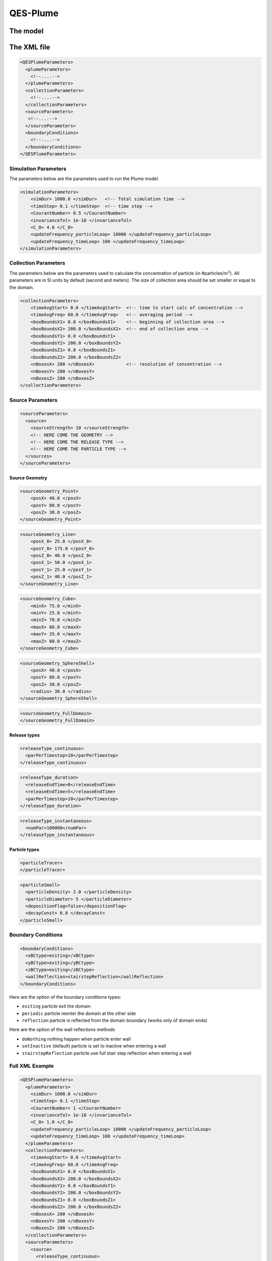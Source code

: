 QES-Plume
=========

The model
---------

The XML file
------------

.. code:: xml

   <QESPlumeParameters>
     <plumeParameters>
       <!--....-->
     </plumeParameters>
     <collectionParameters>
       <!--....-->
     </collectionParameters>
     <sourceParameters>
      <!--....-->
     </sourceParameters>
     <boundaryConditions>
       <!--....-->
     </boundaryConditions>
   </QESPlumeParameters>

Simulation Parameters
~~~~~~~~~~~~~~~~~~~~~

The parameters below are the parameters used to run the Plume model.

.. code:: xml

   <simulationParameters>
       <simDur> 1000.0 </simDur>   <!-- Total simulation time -->
       <timeStep> 0.1 </timeStep>  <!-- time step -->
       <CourantNumber> 0.5 </CourantNumber>
       <invarianceTol> 1e-10 </invarianceTol>
       <C_0> 4.0 </C_0>
       <updateFrequency_particleLoop> 10000 </updateFrequency_particleLoop>
       <updateFrequency_timeLoop> 100 </updateFrequency_timeLoop>
   </simulationParameters>

Collection Parameters
~~~~~~~~~~~~~~~~~~~~~

The parameters below are the parameters used to calculate the
concentration of particle (in #particles/m\ :math:`^{3}`). All
parameters are in SI units by default (second and meters). The size of
collection area should be set smaller or equal to the domain.

.. code:: xml

   <collectionParameters>
       <timeAvgStart> 0.0 </timeAvgStart>  <!-- time to start calc of concentration -->
       <timeAvgFreq> 60.0 </timeAvgFreq>   <!-- averaging period -->
       <boxBoundsX1> 0.0 </boxBoundsX1>    <!-- beginning of collection area -->
       <boxBoundsX2> 200.0 </boxBoundsX2>  <!-- end of collection area -->
       <boxBoundsY1> 0.0 </boxBoundsY1>
       <boxBoundsY2> 200.0 </boxBoundsY2>
       <boxBoundsZ1> 0.0 </boxBoundsZ1>
       <boxBoundsZ2> 200.0 </boxBoundsZ2>
       <nBoxesX> 200 </nBoxesX>            <!-- resolution of concentration -->
       <nBoxesY> 200 </nBoxesY>
       <nBoxesZ> 200 </nBoxesZ>
   </collectionParameters>

Source Parameters
~~~~~~~~~~~~~~~~~

.. code:: xml

   <sourceParameters>
     <source>
       <sourceStrength> 10 </sourceStrength>
       <!-- HERE COME THE GEOMETRY -->
       <!-- HERE COME THE RELEASE TYPE -->
       <!-- HERE COME THE PARTICLE TYPE -->
     </sources>
   </sourceParameters>

Source Geometry
^^^^^^^^^^^^^^^

.. code:: xml

   <sourceGeometry_Point>
       <posX> 40.0 </posX>
       <posY> 80.0 </posY>
       <posZ> 30.0 </posZ>
   </sourceGeometry_Point>

.. code:: xml

   <sourceGeometry_Line>
       <posX_0> 25.0 </posX_0>
       <posY_0> 175.0 </posY_0>
       <posZ_0> 40.0 </posZ_0>
       <posX_1> 50.0 </posX_1>
       <posY_1> 25.0 </posY_1>
       <posZ_1> 40.0 </posZ_1>
   </sourceGeometry_Line>

.. code:: xml

   <sourceGeometry_Cube>
       <minX> 75.0 </minX>
       <minY> 25.0 </minY>
       <minZ> 70.0 </minZ>
       <maxX> 80.0 </maxX>
       <maxY> 35.0 </maxY>
       <maxZ> 80.0 </maxZ>
   </sourceGeometry_Cube>

.. code:: xml

   <sourceGeometry_SphereShell>
       <posX> 40.0 </posX>
       <posY> 80.0 </posY>
       <posZ> 30.0 </posZ>
       <radius> 30.0 </radius>
   </sourceGeometry_SphereShell>

.. code:: xml

   <sourceGeometry_FullDomain>
   </sourceGeometry_FullDomain>

Release types
^^^^^^^^^^^^^

.. code:: xml

   <releaseType_continuous>
     <parPerTimestep>10</parPerTimestep>
   </releaseType_continuous>

.. code:: xml

   <releaseType_duration>
     <releaseEndTime>0</releaseEndTime>
     <releaseEndTime>5</releaseEndTime>
     <parPerTimestep>10</parPerTimestep>
   </releaseType_duration>

.. code:: xml

   <releaseType_instantaneous>
     <numPar>100000</numPar>
   </releaseType_instantaneous>

Particle types
^^^^^^^^^^^^^^

.. code:: xml

   <particleTracer>
   </particleTracer>

.. code:: xml

   <particleSmall>
     <particleDensity> 2.0 </particleDensity>
     <particleDiameter> 5 </particleDiameter>
     <depositionFlag>false</depositionFlag>
     <decayConst> 0.0 </decayConst>
   </particleSmall>

Boundary Conditions
~~~~~~~~~~~~~~~~~~~

.. code:: xml

   <boundaryConditions>
     <xBCtype>exiting</xBCtype>
     <yBCtype>exiting</yBCtype>
     <zBCtype>exiting</zBCtype>
     <wallReflection>stairstepReflection</wallReflection>
   </boundaryConditions>

Here are the option of the boundary conditions types:

-  ``exiting`` particle exit the domain

-  ``periodic`` particle reenter the domain at the other side

-  ``reflection`` particle is reflected from the domain boundary (works
   only of domain ends)

Here are the option of the wall reflections methods

-  ``doNothing`` nothing happen when particle enter wall

-  ``setInactive`` (default) particle is set to inactive when entering a
   wall

-  ``stairstepReflection`` particle use full stair step reflection when
   entering a wall

Full XML Example
~~~~~~~~~~~~~~~~

.. code:: xml

   <QESPlumeParameters>
     <plumeParameters>
       <simDur> 1000.0 </simDur>
       <timeStep> 0.1 </timeStep>
       <CourantNumber> 1 </CourantNumber>
       <invarianceTol> 1e-10 </invarianceTol>
       <C_0> 1.0 </C_0>
       <updateFrequency_particleLoop> 10000 </updateFrequency_particleLoop>
       <updateFrequency_timeLoop> 100 </updateFrequency_timeLoop>
     </plumeParameters>
     <collectionParameters>
       <timeAvgStart> 0.0 </timeAvgStart>
       <timeAvgFreq> 60.0 </timeAvgFreq>
       <boxBoundsX1> 0.0 </boxBoundsX1>
       <boxBoundsX2> 200.0 </boxBoundsX2>
       <boxBoundsY1> 0.0 </boxBoundsY1>
       <boxBoundsY2> 200.0 </boxBoundsY2>
       <boxBoundsZ1> 0.0 </boxBoundsZ1>
       <boxBoundsZ2> 200.0 </boxBoundsZ2>
       <nBoxesX> 200 </nBoxesX>
       <nBoxesY> 200 </nBoxesY>
       <nBoxesZ> 200 </nBoxesZ>
     </collectionParameters>
     <sourceParameters>
       <source>
         <releaseType_continuous>
           <parPerTimestep> 100 </parPerTimestep>
         </releaseType_continuous>
         <sourceGeometry_Point>
           <posX> 15 </posX>
           <posY> 30 </posY>
           <posZ> 1.5 </posZ>
         </sourceGeometry_Point>
       </source>
     </sourceParameters>
     <boundaryConditions>
       <xBCtype>exiting</xBCtype>
       <yBCtype>exiting</yBCtype>
       <zBCtype>exiting</zBCtype>
       <wallReflection>stairstepReflection</wallReflection>
     </boundaryConditions>
   </QESPlumeParameters>

